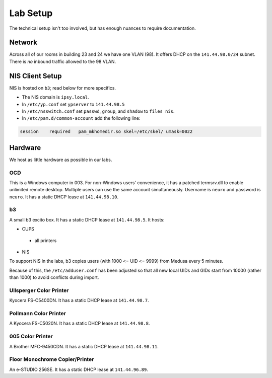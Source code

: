 .. -*- mode: rst; fill-column: 79 -*-
.. ex: set sts=4 ts=4 sw=4 et tw=79:

*********
Lab Setup
*********
The technical setup isn't too involved, but has enough nuances to require
documentation.

Network
=======
Across all of our rooms in building 23 and 24 we have one VLAN (98). It offers
DHCP on the ``141.44.98.0/24`` subnet. There is *no* inbound traffic allowed to the
98 VLAN.

NIS Client Setup
================
NIS is hosted on ``b3``; read below for more specifics.

* The NIS domain is ``ipsy.local``.
* In ``/etc/yp.conf`` set ``ypserver`` to ``141.44.98.5``
* In ``/etc/nsswitch.conf`` set ``passwd``, ``group``, and ``shadow`` to ``files nis``.
* In ``/etc/pam.d/common-account`` add the following line:

.. code-block:: bash

  session    required   pam_mkhomedir.so skel=/etc/skel/ umask=0022

Hardware
========
We host as little hardware as possible in our labs.

OCD
---
This is a Windows computer in 003. For non-Windows users' convenience, it has a patched
termsrv.dll to enable unlimited remote desktop. Multiple users can use the same account
simultaneously. Username is ``neuro`` and password is ``neuro``. It has a static DHCP
lease at ``141.44.98.10``.

b3
--
A small b3 excito box. It has a static DHCP lease at ``141.44.98.5``. It hosts:

* CUPS

 - all printers

* NIS

To support NIS in the labs, b3 copies users (with 1000 <= UID <= 9999) from Medusa every 5 minutes. 

Because of this, the ``/etc/adduser.conf`` has been adjusted so that all new local UIDs and GIDs start
from 10000 (rather than 1000) to avoid conflicts during import.

Ullsperger Color Printer
------------------------
Kyocera FS-C5400DN. It has a static DHCP lease at ``141.44.98.7``.

Pollmann Color Printer
----------------------
A Kyocera FS-C5020N. It has a static DHCP lease at ``141.44.98.8``.

005 Color Printer
-----------------
A Brother MFC-9450CDN. It has a static DHCP lease at ``141.44.98.11``.

Floor Monochrome Copier/Printer
-------------------------------
An e-STUDIO 256SE. It has a static DHCP lease at ``141.44.96.89``.

